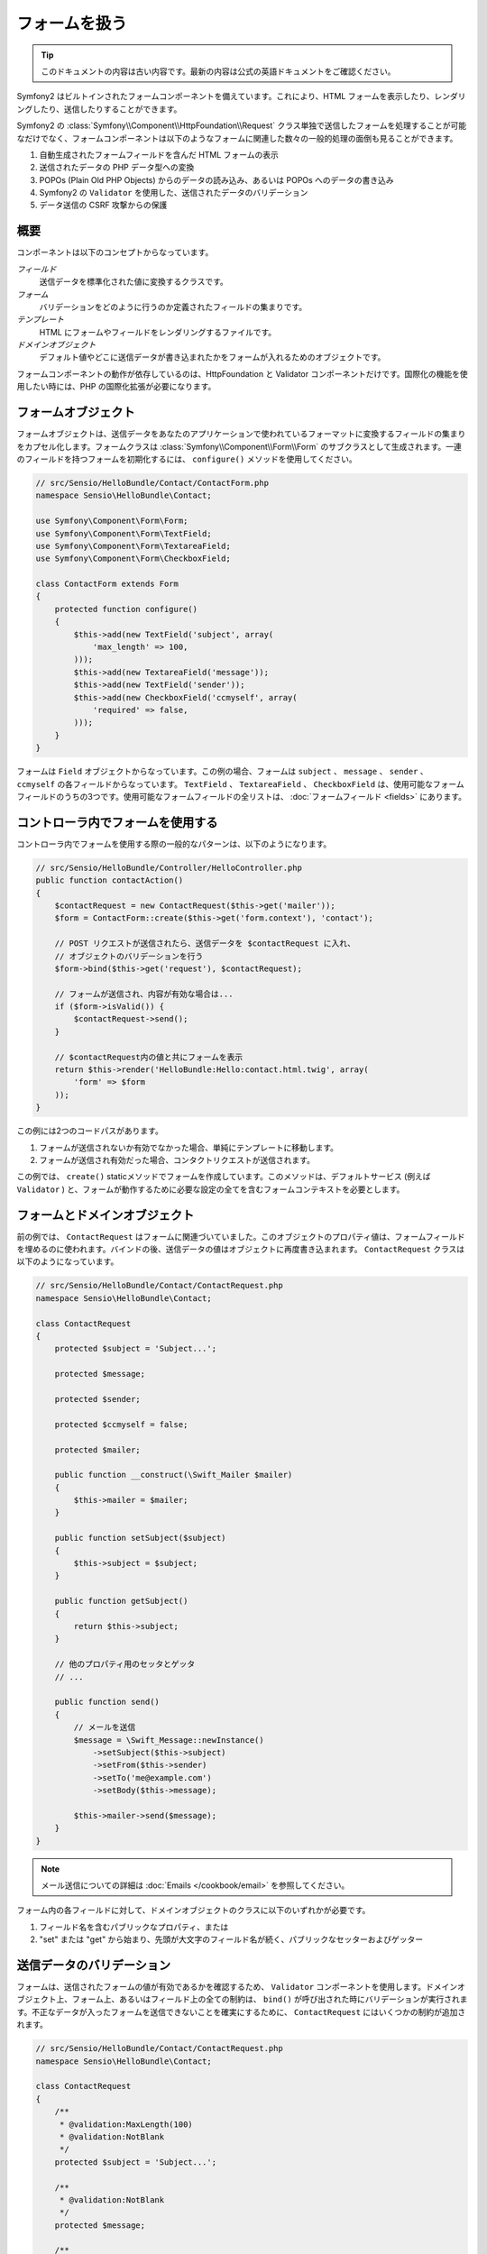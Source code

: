 .. index::
   single: Forms

フォームを扱う
==============

.. 翻訳を更新するまで以下を表示
.. tip::

    このドキュメントの内容は古い内容です。最新の内容は公式の英語ドキュメントをご確認ください。

Symfony2 はビルトインされたフォームコンポーネントを備えています。これにより、HTML フォームを表示したり、レンダリングしたり、送信したりすることができます。

Symfony2 の :class:`Symfony\\Component\\HttpFoundation\\Request` クラス単独で送信したフォームを処理することが可能なだけでなく、フォームコンポーネントは以下のようなフォームに関連した数々の一般的処理の面倒も見ることができます。

1. 自動生成されたフォームフィールドを含んだ HTML フォームの表示
2. 送信されたデータの PHP データ型への変換
3. POPOs (Plain Old PHP Objects) からのデータの読み込み、あるいは POPOs へのデータの書き込み
4. Symfony2 の ``Validator`` を使用した、送信されたデータのバリデーション
5. データ送信の CSRF 攻撃からの保護

概要
----

コンポーネントは以下のコンセプトからなっています。

*フィールド*
  送信データを標準化された値に変換するクラスです。

*フォーム*
  バリデーションをどのように行うのか定義されたフィールドの集まりです。

*テンプレート*
  HTML にフォームやフィールドをレンダリングするファイルです。

*ドメインオブジェクト*
  デフォルト値やどこに送信データが書き込まれたかをフォームが入れるためのオブジェクトです。

フォームコンポーネントの動作が依存しているのは、HttpFoundation と Validator コンポーネントだけです。国際化の機能を使用したい時には、PHP の国際化拡張が必要になります。

フォームオブジェクト
--------------------

フォームオブジェクトは、送信データをあなたのアプリケーションで使われているフォーマットに変換するフィールドの集まりをカプセル化します。フォームクラスは :class:`Symfony\\Component\\Form\\Form` のサブクラスとして生成されます。一連のフィールドを持つフォームを初期化するには、 ``configure()`` メソッドを使用してください。

.. code-block:: php

    // src/Sensio/HelloBundle/Contact/ContactForm.php
    namespace Sensio\HelloBundle\Contact;

    use Symfony\Component\Form\Form;
    use Symfony\Component\Form\TextField;
    use Symfony\Component\Form\TextareaField;
    use Symfony\Component\Form\CheckboxField;

    class ContactForm extends Form
    {
        protected function configure()
        {
            $this->add(new TextField('subject', array(
                'max_length' => 100,
            )));
            $this->add(new TextareaField('message'));
            $this->add(new TextField('sender'));
            $this->add(new CheckboxField('ccmyself', array(
                'required' => false,
            )));
        }
    }

フォームは ``Field`` オブジェクトからなっています。この例の場合、フォームは ``subject`` 、 ``message`` 、 ``sender`` 、 ``ccmyself`` の各フィールドからなっています。 ``TextField`` 、 ``TextareaField`` 、 ``CheckboxField`` は、使用可能なフォームフィールドのうちの3つです。使用可能なフォームフィールドの全リストは、 :doc:`フォームフィールド <fields>` にあります。

コントローラ内でフォームを使用する
----------------------------------

コントローラ内でフォームを使用する際の一般的なパターンは、以下のようになります。

.. code-block:: php

    // src/Sensio/HelloBundle/Controller/HelloController.php
    public function contactAction()
    {
        $contactRequest = new ContactRequest($this->get('mailer'));
        $form = ContactForm::create($this->get('form.context'), 'contact');

        // POST リクエストが送信されたら、送信データを $contactRequest に入れ、
        // オブジェクトのバリデーションを行う
        $form->bind($this->get('request'), $contactRequest);

        // フォームが送信され、内容が有効な場合は...
        if ($form->isValid()) {
            $contactRequest->send();
        }

        // $contactRequest内の値と共にフォームを表示
        return $this->render('HelloBundle:Hello:contact.html.twig', array(
            'form' => $form
        ));
    }

この例には2つのコードパスがあります。

1. フォームが送信されないか有効でなかった場合、単純にテンプレートに移動します。
2. フォームが送信され有効だった場合、コンタクトリクエストが送信されます。

この例では、 ``create()`` staticメソッドでフォームを作成しています。このメソッドは、デフォルトサービス (例えば ``Validator`` ) と、フォームが動作するために必要な設定の全てを含むフォームコンテキストを必要とします。

.. note:

    もし Symfony2 自体あるいは Symfony2 のサービスコンテナを使用しない場合でも心配ありません。 ``FormContext`` と ``Request`` は簡単に手動で作成できます。

    .. code-block:: php

        use Symfony\Component\Form\FormContext;
        use Symfony\Component\HttpFoundation\Request;

        $context = FormContext::buildDefault();
        $request = Request::createFromGlobals();

フォームとドメインオブジェクト
------------------------------

前の例では、 ``ContactRequest`` はフォームに関連づいていました。このオブジェクトのプロパティ値は、フォームフィールドを埋めるのに使われます。バインドの後、送信データの値はオブジェクトに再度書き込まれます。 ``ContactRequest`` クラスは以下のようになっています。

.. code-block:: php

    // src/Sensio/HelloBundle/Contact/ContactRequest.php
    namespace Sensio\HelloBundle\Contact;

    class ContactRequest
    {
        protected $subject = 'Subject...';

        protected $message;

        protected $sender;

        protected $ccmyself = false;

        protected $mailer;

        public function __construct(\Swift_Mailer $mailer)
        {
            $this->mailer = $mailer;
        }

        public function setSubject($subject)
        {
            $this->subject = $subject;
        }

        public function getSubject()
        {
            return $this->subject;
        }

        // 他のプロパティ用のセッタとゲッタ
        // ...

        public function send()
        {
            // メールを送信
            $message = \Swift_Message::newInstance()
                ->setSubject($this->subject)
                ->setFrom($this->sender)
                ->setTo('me@example.com')
                ->setBody($this->message);

            $this->mailer->send($message);
        }
    }

.. note::

    メール送信についての詳細は :doc:`Emails </cookbook/email>` を参照してください。

フォーム内の各フィールドに対して、ドメインオブジェクトのクラスに以下のいずれかが必要です。

1. フィールド名を含むパブリックなプロパティ、または
2. "set" または "get" から始まり、先頭が大文字のフィールド名が続く、パブリックなセッターおよびゲッター

送信データのバリデーション
--------------------------

フォームは、送信されたフォームの値が有効であるかを確認するため、 ``Validator`` コンポーネントを使用します。ドメインオブジェクト上、フォーム上、あるいはフィールド上の全ての制約は、 ``bind()`` が呼び出された時にバリデーションが実行されます。不正なデータが入ったフォームを送信できないことを確実にするために、 ``ContactRequest`` にはいくつかの制約が追加されます。

.. code-block:: php

    // src/Sensio/HelloBundle/Contact/ContactRequest.php
    namespace Sensio\HelloBundle\Contact;

    class ContactRequest
    {
        /**
         * @validation:MaxLength(100)
         * @validation:NotBlank
         */
        protected $subject = 'Subject...';

        /**
         * @validation:NotBlank
         */
        protected $message;

        /**
         * @validation:Email
         * @validation:NotBlank
         */
        protected $sender;

        /**
         * @validation:AssertType("boolean")
         */
        protected $ccmyself = false;

        // コードが続く...
    }

制約を満たさない場合、対応するフォームフィールドの横にエラーが表示されます。詳しくは、 :doc:`バリデーションの制約 </book/validator/constraints>` を参照してください。

フォームフィールドを自動生成する
--------------------------------

Doctrine2 または Symfony の ``Validator`` を使用しているのであれば、Symfony はあなたのドメインクラスについて既にかなりのことを知っていることになります。どのデータタイプがプロパティをデータベース内で永続化するために使われるか、プロパティがどんなバリデーションの制約を持っているか、といったことです。フォームコンポーネントは、どんな設定でどのフィールドタイプが作られるべきかを「推測」するために、これらの情報を使うことができます。

この機能を使用するには、関連するドメインオブジェクトのクラスをフォームが知っている必要があります。このようなクラスは、 ``setDataClass()`` を使用し、クラス名の完全修飾名を文字列として渡すことによって、フォームの ``configure()`` メソッドの中で設定することができます。プロパティ名だけで ``add()`` を呼び出すと、最適なフィールドが自動的に作成されます。

.. code-block:: php

    // src/Sensio/HelloBundle/Contact/ContactForm.php
    class ContactForm extends Form
    {
        protected function configure()
        {
            $this->setDataClass('Sensio\\HelloBundle\\Contact\\ContactRequest');
            $this->add('subject');  // max_lengthが100文字のTextField
                                    // (@MaxLength制約による)
            $this->add('message');  // TextField
            $this->add('sender');   // EmailField (@Email制約による)
            $this->add('ccmyself'); // CheckboxField
                                    // (@AssertType("boolean")制約による)
        }
    }

これらフィールドの推測は、もちろんいつでも正しいとは限りません。 ``message`` というプロパティに対してSymfony が ``TextField`` を作ったとして、バリデーションの制約からはあなたが実は ``TextareaField`` が欲しかったということは分からないのです。従って、このフィールドは手動で作成しなくてはなりません。あるいは、2つ目のパラメータを渡して、フィールド生成のオプションを調整することもできます。長さを制限するために、 ``max_length`` オプションを ``sender`` フィールドに追加できます。

.. code-block:: php

    // src/Sensio/HelloBundle/Contact/ContactForm.php
    class ContactForm extends Form
    {
        protected function configure()
        {
            $this->setDataClass('Sensio\\HelloBundle\\Contact\\ContactRequest');
            $this->add('subject');
            $this->add(new TextareaField('message'));
            $this->add('sender', array('max_length' => 50));
            $this->add('ccmyself');
        }
    }

フォームフィールドの自動生成は、開発速度を上げ、コードの重複を減らすのに役立ちます。クラスプロパティに関する情報を一度保存してしまえば、あとは Symfony2 に他の仕事を任せることができます。

HTML としてフォームをレンダリングする
-------------------------------------

コントローラ内の場合、 ``form`` 変数にフォームを入れてテンプレートに渡しました。テンプレート内の場合は、フォームの生のプロトタイプを出力するため、 ``form_field`` ヘルパーを使用できます。

.. code-block:: html+jinja

    # src/Sensio/HelloBundle/Resources/views/Hello/contact.html.twig
    {% extends 'HelloBundle::layout.html.twig' %}

    {% block content %}
    <form action="#" method="post">
        {{ form_field(form) }}

        <input type="submit" value="Send!" />
    </form>
    {% endblock %}

HTML 出力をカスタマイズする
---------------------------

ほとんどのアプリケーションにおいて、フォームの HTML をカスタマイズしたくなることでしょう。それは、別のビルトインフォームレンダリングヘルパーを使用することによって可能になります。

.. code-block:: html+jinja

    # src/Sensio/HelloBundle/Resources/views/Hello/contact.html.twig
    {% extends 'HelloBundle::layout.html.twig' %}

    {% block content %}
    <form action="#" method="post" {{ form_enctype(form) }}>
        {{ form_errors(form) }}

        {% for field in form %}
            {% if not field.ishidden %}
            <div>
                {{ form_errors(field) }}
                {{ form_label(field) }}
                {{ form_field(field) }}
            </div>
            {% endif %}
        {% endfor %}

        {{ form_hidden(form) }}
        <input type="submit" />
    </form>
    {% endblock %}

Symfony2 には以下のヘルパーが用意されています。

*``form_enctype``*
  フォームタグの ``enctype`` 属性を出力します。ファイルのアップロードのために必須です。

*``form_errors``*
  フィールドまたはフォームのエラーと共に ``<ul>`` タグを出力します。

*``form_label``*
  Outputs the ``<label>`` tag of a field.
  フィールドの ``<label>`` タグを出力します。

*``form_field``*
  フィールドまたはフォームの HTML を出力します。

*``form_hidden``*
  フォームの隠しフィールドを出力します。

フォームのレンダリングに関する詳細は :doc:`テンプレート内でフォームを使用する <view>` を参照してください。

おめでとうございます！ Symfony2 を使って、最初の全機能版フォームを作成できましたね。
